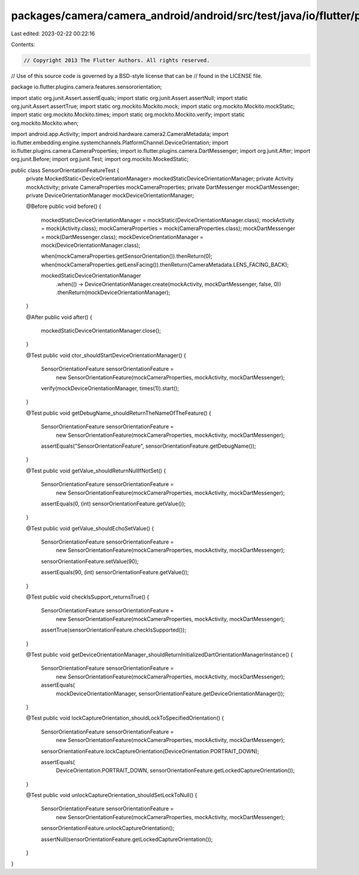 packages/camera/camera_android/android/src/test/java/io/flutter/plugins/camera/features/sensororientation/SensorOrientationFeatureTest.java
===========================================================================================================================================

Last edited: 2023-02-22 00:22:16

Contents:

.. code-block:: java

    // Copyright 2013 The Flutter Authors. All rights reserved.
// Use of this source code is governed by a BSD-style license that can be
// found in the LICENSE file.

package io.flutter.plugins.camera.features.sensororientation;

import static org.junit.Assert.assertEquals;
import static org.junit.Assert.assertNull;
import static org.junit.Assert.assertTrue;
import static org.mockito.Mockito.mock;
import static org.mockito.Mockito.mockStatic;
import static org.mockito.Mockito.times;
import static org.mockito.Mockito.verify;
import static org.mockito.Mockito.when;

import android.app.Activity;
import android.hardware.camera2.CameraMetadata;
import io.flutter.embedding.engine.systemchannels.PlatformChannel.DeviceOrientation;
import io.flutter.plugins.camera.CameraProperties;
import io.flutter.plugins.camera.DartMessenger;
import org.junit.After;
import org.junit.Before;
import org.junit.Test;
import org.mockito.MockedStatic;

public class SensorOrientationFeatureTest {
  private MockedStatic<DeviceOrientationManager> mockedStaticDeviceOrientationManager;
  private Activity mockActivity;
  private CameraProperties mockCameraProperties;
  private DartMessenger mockDartMessenger;
  private DeviceOrientationManager mockDeviceOrientationManager;

  @Before
  public void before() {
    mockedStaticDeviceOrientationManager = mockStatic(DeviceOrientationManager.class);
    mockActivity = mock(Activity.class);
    mockCameraProperties = mock(CameraProperties.class);
    mockDartMessenger = mock(DartMessenger.class);
    mockDeviceOrientationManager = mock(DeviceOrientationManager.class);

    when(mockCameraProperties.getSensorOrientation()).thenReturn(0);
    when(mockCameraProperties.getLensFacing()).thenReturn(CameraMetadata.LENS_FACING_BACK);

    mockedStaticDeviceOrientationManager
        .when(() -> DeviceOrientationManager.create(mockActivity, mockDartMessenger, false, 0))
        .thenReturn(mockDeviceOrientationManager);
  }

  @After
  public void after() {
    mockedStaticDeviceOrientationManager.close();
  }

  @Test
  public void ctor_shouldStartDeviceOrientationManager() {
    SensorOrientationFeature sensorOrientationFeature =
        new SensorOrientationFeature(mockCameraProperties, mockActivity, mockDartMessenger);

    verify(mockDeviceOrientationManager, times(1)).start();
  }

  @Test
  public void getDebugName_shouldReturnTheNameOfTheFeature() {
    SensorOrientationFeature sensorOrientationFeature =
        new SensorOrientationFeature(mockCameraProperties, mockActivity, mockDartMessenger);

    assertEquals("SensorOrientationFeature", sensorOrientationFeature.getDebugName());
  }

  @Test
  public void getValue_shouldReturnNullIfNotSet() {
    SensorOrientationFeature sensorOrientationFeature =
        new SensorOrientationFeature(mockCameraProperties, mockActivity, mockDartMessenger);

    assertEquals(0, (int) sensorOrientationFeature.getValue());
  }

  @Test
  public void getValue_shouldEchoSetValue() {
    SensorOrientationFeature sensorOrientationFeature =
        new SensorOrientationFeature(mockCameraProperties, mockActivity, mockDartMessenger);

    sensorOrientationFeature.setValue(90);

    assertEquals(90, (int) sensorOrientationFeature.getValue());
  }

  @Test
  public void checkIsSupport_returnsTrue() {
    SensorOrientationFeature sensorOrientationFeature =
        new SensorOrientationFeature(mockCameraProperties, mockActivity, mockDartMessenger);

    assertTrue(sensorOrientationFeature.checkIsSupported());
  }

  @Test
  public void getDeviceOrientationManager_shouldReturnInitializedDartOrientationManagerInstance() {
    SensorOrientationFeature sensorOrientationFeature =
        new SensorOrientationFeature(mockCameraProperties, mockActivity, mockDartMessenger);

    assertEquals(
        mockDeviceOrientationManager, sensorOrientationFeature.getDeviceOrientationManager());
  }

  @Test
  public void lockCaptureOrientation_shouldLockToSpecifiedOrientation() {
    SensorOrientationFeature sensorOrientationFeature =
        new SensorOrientationFeature(mockCameraProperties, mockActivity, mockDartMessenger);

    sensorOrientationFeature.lockCaptureOrientation(DeviceOrientation.PORTRAIT_DOWN);

    assertEquals(
        DeviceOrientation.PORTRAIT_DOWN, sensorOrientationFeature.getLockedCaptureOrientation());
  }

  @Test
  public void unlockCaptureOrientation_shouldSetLockToNull() {
    SensorOrientationFeature sensorOrientationFeature =
        new SensorOrientationFeature(mockCameraProperties, mockActivity, mockDartMessenger);

    sensorOrientationFeature.unlockCaptureOrientation();

    assertNull(sensorOrientationFeature.getLockedCaptureOrientation());
  }
}


